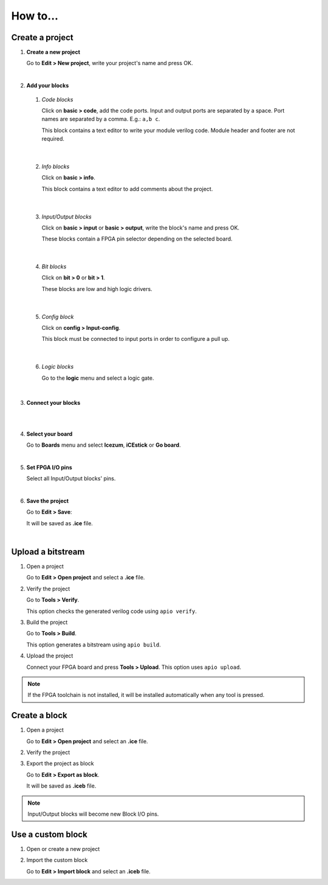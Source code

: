 .. sec-howto

How to...
=========

Create a project
----------------

1. **Create a new project**

   Go to **Edit > New project**, write your project's name and press OK.

   .. image:: ../resources/images/howto-new.png

|

2. **Add your blocks**

 1. *Code blocks*

    Click on **basic > code**, add the code ports. Input and output ports are separated by a space. Port names are separated by a comma. E.g.: ``a,b c``.

    This block contains a text editor to write your module verilog code. Module header and footer are not required.

    .. image:: ../resources/images/howto-code.png

|

 2. *Info blocks*

    Click on **basic > info**.

    This block contains a text editor to add comments about the project.

    .. image:: ../resources/images/howto-info.png

|

 3. *Input/Output blocks*

    Click on **basic > input** or **basic > output**, write the block's name and press OK.

    These blocks contain a FPGA pin selector depending on the selected board.

    .. image:: ../resources/images/howto-io.png

|

 4. *Bit blocks*

    Click on **bit > 0** or **bit > 1**.

    These blocks are low and high logic drivers.

    .. image:: ../resources/images/howto-bit.png

|

 5. *Config block*

    Click on **config > Input-config**.

    This block must be connected to input ports in order to configure a pull up.

    .. image:: ../resources/images/howto-config.png

|

 6. *Logic blocks*

    Go to the **logic** menu and select a logic gate.

    .. image:: ../resources/images/howto-logic.png

|

3. **Connect your blocks**

.. image:: ../resources/images/howto-bwire.png

|

.. image:: ../resources/images/howto-wire.png

|

4. **Select your board**

   Go to **Boards** menu and select **Icezum**, **iCEstick** or **Go board**.

   .. image:: ../resources/images/howto-board.png

|

5. **Set FPGA I/O pins**

   Select all Input/Output blocks' pins.

   .. image:: ../resources/images/howto-fpgapin.png

|

6. **Save the project**

   Go to **Edit > Save**:

   It will be saved as **.ice** file.

   .. image:: ../resources/images/howto-save.png

|


Upload a bitstream
------------------

1. Open a project

   Go to **Edit > Open project** and select a **.ice** file.

2. Verify the project

   Go to **Tools > Verify**.

   This option checks the generated verilog code using ``apio verify``.

3. Build the project

   Go to **Tools > Build**.

   This option generates a bitstream using ``apio build``.

4. Upload the project

   Connect your FPGA board and press **Tools > Upload**. This option uses ``apio upload``.


.. note::

  If the FPGA toolchain is not installed, it will be installed automatically when any tool is pressed.


Create a block
--------------

1. Open a project

   Go to **Edit > Open project** and select an **.ice** file.

2. Verify the project

3. Export the project as block

   Go to **Edit > Export as block**.

   It will be saved as **.iceb** file.


.. note::

  Input/Output blocks will become new Block I/O pins.


Use a custom block
------------------

1. Open or create a new project

2. Import the custom block

   Go to **Edit > Import block** and select an **.iceb** file.
